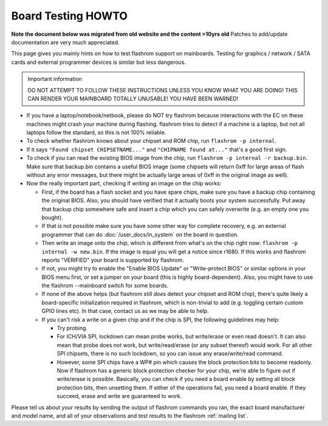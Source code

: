 ===================
Board Testing HOWTO
===================

**Note the document below was migrated from old website and the content >10yrs old**
Patches to add/update documentation are very much appreciated.

This page gives you mainly hints on how to test flashrom support on mainboards.
Testing for graphics / network / SATA cards and external programmer devices is similar but less dangerous.

.. container:: danger, admonition

   Important information

   DO NOT ATTEMPT TO FOLLOW THESE INSTRUCTIONS UNLESS YOU KNOW WHAT YOU ARE DOING!
   THIS CAN RENDER YOUR MAINBOARD TOTALLY UNUSABLE! YOU HAVE BEEN WARNED!

* If you have a laptop/notebook/netbook, please do NOT try flashrom because interactions
  with the EC on these machines might crash your machine during flashing.
  flashrom tries to detect if a machine is a laptop, but not all laptops follow the standard,
  so this is not 100% reliable.

* To check whether flashrom knows about your chipset and ROM chip, run ``flashrom -p internal``.

* If it says ``"Found chipset CHIPSETNAME..."`` and ``"CHIPNAME found at..."`` that's a good first sign.

* To check if you can read the existing BIOS image from the chip, run ``flashrom -p internal -r backup.bin``.
  Make sure that backup.bin contains a useful BIOS image (some chipsets will return 0xff for large areas
  of flash without any error messages, but there might be actually large areas of 0xff in the original image as well).

* Now the really important part, checking if *writing* an image on the chip works:

  * First, if the board has a flash socket and you have spare chips,
    make sure you have a backup chip containing the original BIOS.
    Also, you should have verified that it actually boots your system successfully.
    Put away that backup chip somewhere safe and insert a chip which you can safely
    overwrite (e.g. an empty one you bought).

  * If that is not possible make sure you have some other way for complete recovery,
    e.g. an external programmer that can do :doc:`/user_docs/in_system` on the board in question.

  * Then write an image onto the chip, which is different from what's on the chip right now:
    ``flashrom -p internal -w new.bin``. If the image is equal you will get a notice since r1680.
    If this works and flashrom reports "VERIFIED" your board is supported by flashrom.

  * If not, you might try to enable the "Enable BIOS Update" or "Write-protect BIOS"
    or similar options in your BIOS menu first, or set a jumper on your board
    (this is highly board-dependent). Also, you might have to use the flashrom --mainboard
    switch for some boards.

  * If none of the above helps (but flashrom still *does* detect your chipset and ROM chip),
    there's quite likely a board-specific initialization required in flashrom,
    which is non-trivial to add (e.g. toggling certain custom GPIO lines etc).
    In that case, contact us as we may be able to help.

  * If you can't risk a write on a given chip and if the chip is SPI, the following guidelines may help:

    * Try probing.

    * For ICH/VIA SPI, lockdown can mean probe works, but write/erase or even read doesn't.
      It can also mean that probe does not work, but write/read/erase (or any subset thereof) would work.
      For all other SPI chipsets, there is no such lockdown, so you can issue any erase/write/read command.

    * However, some SPI chips have a WP# pin which causes the block protection bits to become readonly.
      Now if flashrom has a generic block protection checker for your chip, we're able to figure out
      if write/erase is possible. Basically, you can check if you need a board enable
      by setting all block protection bits, then unsetting them. If either of the operations fail,
      you need a board enable. If they succeed, erase and write are guaranteed to work.

Please tell us about your results by sending the output of flashrom commands you ran,
the exact board manufacturer and model name, and all of your observations and test results
to the flashrom :ref:`mailing list`.
